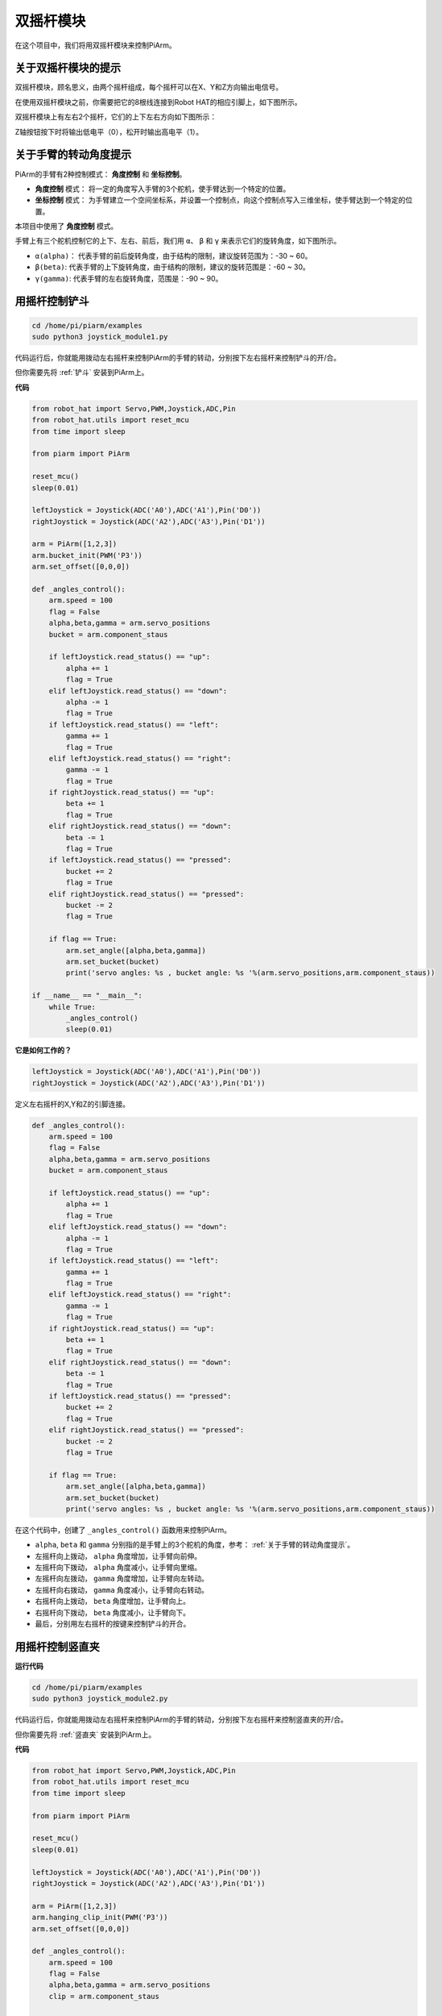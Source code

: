 双摇杆模块
=======================

在这个项目中，我们将用双摇杆模块来控制PiArm。

关于双摇杆模块的提示
-------------------------------

双摇杆模块，顾名思义，由两个摇杆组成，每个摇杆可以在X、Y和Z方向输出电信号。

.. image:: media/joystick.png
    :width: 600
    :align: center


在使用双摇杆模块之前，你需要把它的8根线连接到Robot HAT的相应引脚上，如下图所示。

.. image:: media/dual_joy.png
    :width: 800

双摇杆模块上有左右2个摇杆，它们的上下左右方向如下图所示：

.. image:: media/joystick2.png

Z轴按钮按下时将输出低电平（0），松开时输出高电平（1）。

.. image:: media/joystick5.png

关于手臂的转动角度提示
-------------------------------------

PiArm的手臂有2种控制模式： **角度控制** 和 **坐标控制**。

* **角度控制** 模式： 将一定的角度写入手臂的3个舵机，使手臂达到一个特定的位置。
* **坐标控制** 模式： 为手臂建立一个空间坐标系，并设置一个控制点，向这个控制点写入三维坐标，使手臂达到一个特定的位置。

本项目中使用了 **角度控制** 模式。

手臂上有三个舵机控制它的上下、左右、前后，我们用 ``α``、 ``β`` 和 ``γ`` 来表示它们的旋转角度，如下图所示。

* ``α(alpha)``： 代表手臂的前后旋转角度，由于结构的限制，建议旋转范围为：-30 ~ 60。
* ``β(beta)``: 代表手臂的上下旋转角度，由于结构的限制，建议的旋转范围是：-60 ~ 30。
* ``γ(gamma)``: 代表手臂的左右旋转角度，范围是：-90 ~ 90。

.. image:: media/pi_angle.jpg
    :width: 800


用摇杆控制铲斗
-----------------------------------------

.. raw:: html

    <run></run>

.. code-block::

    cd /home/pi/piarm/examples
    sudo python3 joystick_module1.py

代码运行后，你就能用拨动左右摇杆来控制PiArm的手臂的转动，分别按下左右摇杆来控制铲斗的开/合。

但你需要先将 :ref:`铲斗` 安装到PiArm上。


**代码**

.. raw:: html

    <run></run>

.. code-block:: python

    from robot_hat import Servo,PWM,Joystick,ADC,Pin
    from robot_hat.utils import reset_mcu
    from time import sleep

    from piarm import PiArm

    reset_mcu()
    sleep(0.01)

    leftJoystick = Joystick(ADC('A0'),ADC('A1'),Pin('D0'))
    rightJoystick = Joystick(ADC('A2'),ADC('A3'),Pin('D1'))

    arm = PiArm([1,2,3])
    arm.bucket_init(PWM('P3'))
    arm.set_offset([0,0,0])

    def _angles_control():
        arm.speed = 100
        flag = False
        alpha,beta,gamma = arm.servo_positions
        bucket = arm.component_staus

        if leftJoystick.read_status() == "up":
            alpha += 1
            flag = True
        elif leftJoystick.read_status() == "down":
            alpha -= 1
            flag = True
        if leftJoystick.read_status() == "left":
            gamma += 1
            flag = True
        elif leftJoystick.read_status() == "right":
            gamma -= 1
            flag = True
        if rightJoystick.read_status() == "up":
            beta += 1
            flag = True
        elif rightJoystick.read_status() == "down":
            beta -= 1
            flag = True
        if leftJoystick.read_status() == "pressed": 	
            bucket += 2
            flag = True
        elif rightJoystick.read_status() == "pressed":
            bucket -= 2
            flag = True

        if flag == True:
            arm.set_angle([alpha,beta,gamma])
            arm.set_bucket(bucket)
            print('servo angles: %s , bucket angle: %s '%(arm.servo_positions,arm.component_staus))

    if __name__ == "__main__":
        while True:
            _angles_control()
            sleep(0.01)

**它是如何工作的？**

.. code-block:: python

    leftJoystick = Joystick(ADC('A0'),ADC('A1'),Pin('D0'))
    rightJoystick = Joystick(ADC('A2'),ADC('A3'),Pin('D1'))

定义左右摇杆的X,Y和Z的引脚连接。

.. code-block:: python

    def _angles_control():
        arm.speed = 100
        flag = False
        alpha,beta,gamma = arm.servo_positions
        bucket = arm.component_staus

        if leftJoystick.read_status() == "up":
            alpha += 1
            flag = True
        elif leftJoystick.read_status() == "down":
            alpha -= 1
            flag = True
        if leftJoystick.read_status() == "left":
            gamma += 1
            flag = True
        elif leftJoystick.read_status() == "right":
            gamma -= 1
            flag = True
        if rightJoystick.read_status() == "up":
            beta += 1
            flag = True
        elif rightJoystick.read_status() == "down":
            beta -= 1
            flag = True
        if leftJoystick.read_status() == "pressed": 	
            bucket += 2
            flag = True
        elif rightJoystick.read_status() == "pressed":
            bucket -= 2
            flag = True

        if flag == True:
            arm.set_angle([alpha,beta,gamma])
            arm.set_bucket(bucket)
            print('servo angles: %s , bucket angle: %s '%(arm.servo_positions,arm.component_staus))

在这个代码中，创建了 ``_angles_control()`` 函数用来控制PiArm。

* ``alpha``, ``beta`` 和 ``gamma`` 分别指的是手臂上的3个舵机的角度，参考： :ref:`关于手臂的转动角度提示`。
* 左摇杆向上拨动， ``alpha`` 角度增加，让手臂向前伸。
* 左摇杆向下拨动， ``alpha`` 角度减小，让手臂向里缩。
* 左摇杆向左拨动， ``gamma`` 角度增加，让手臂向左转动。
* 左摇杆向右拨动， ``gamma`` 角度减小，让手臂向右转动。
* 右摇杆向上拨动， ``beta`` 角度增加，让手臂向上。
* 右摇杆向下拨动， ``beta`` 角度减小，让手臂向下。
* 最后，分别用左右摇杆的按键来控制铲斗的开合。


用摇杆控制竖直夹
-------------------

**运行代码**

.. raw:: html

    <run></run>

.. code-block::

    cd /home/pi/piarm/examples
    sudo python3 joystick_module2.py

代码运行后，你就能用拨动左右摇杆来控制PiArm的手臂的转动，分别按下左右摇杆来控制竖直夹的开/合。

但你需要先将 :ref:`竖直夹` 安装到PiArm上。

**代码**


.. raw:: html

    <run></run>

.. code-block:: python

    from robot_hat import Servo,PWM,Joystick,ADC,Pin
    from robot_hat.utils import reset_mcu
    from time import sleep

    from piarm import PiArm

    reset_mcu()
    sleep(0.01)

    leftJoystick = Joystick(ADC('A0'),ADC('A1'),Pin('D0'))
    rightJoystick = Joystick(ADC('A2'),ADC('A3'),Pin('D1'))

    arm = PiArm([1,2,3])
    arm.hanging_clip_init(PWM('P3'))
    arm.set_offset([0,0,0])

    def _angles_control():
        arm.speed = 100
        flag = False
        alpha,beta,gamma = arm.servo_positions
        clip = arm.component_staus

        if leftJoystick.read_status() == "up":
            alpha += 1
            flag = True
        elif leftJoystick.read_status() == "down":
            alpha -= 1
            flag = True
        if leftJoystick.read_status() == "left":
            gamma += 1
            flag = True
        elif leftJoystick.read_status() == "right":
            gamma -= 1
            flag = True
        if rightJoystick.read_status() == "up":
            beta += 1
            flag = True
        elif rightJoystick.read_status() == "down":
            beta -= 1
            flag = True
            
        if leftJoystick.read_status() == "pressed": 	
            clip += 2
            flag = True
        elif rightJoystick.read_status() == "pressed":	
            clip -= 2
            flag = True

        if flag == True:
            arm.set_angle([alpha,beta,gamma])
            arm.set_hanging_clip(clip)
            print('servo angles: %s , clip angle: %s '%(arm.servo_positions,arm.component_staus))

    if __name__ == "__main__":
        while True:
            _angles_control()
            sleep(0.01)

在这个代码中，创建了 ``_angles_control()`` 函数用来控制PiArm。

* ``alpha``, ``beta`` 和 ``gamma`` 分别指的是手臂上的3个舵机的角度，参考： :ref:`关于手臂的转动角度提示`。
* 左摇杆向上拨动， ``alpha`` 角度增加，让手臂向前伸。
* 左摇杆向下拨动， ``alpha`` 角度减小，让手臂向里缩。
* 左摇杆向左拨动， ``gamma`` 角度增加，让手臂向左转动。
* 左摇杆向右拨动， ``gamma`` 角度减小，让手臂向右转动。
* 右摇杆向上拨动， ``beta`` 角度增加，让手臂向上。
* 右摇杆向下拨动， ``beta`` 角度减小，让手臂向下。
* 最后，分别用左右摇杆的按键来控制竖直夹的角度。


用摇杆控制电磁铁
----------------

**运行代码**

.. raw:: html

    <run></run>

.. code-block::

    cd /home/pi/piarm/examples
    sudo python3 joystick_module3.py

代码运行后，你就能用拨动左右摇杆来控制PiArm的手臂的转动，分别按下左右摇杆来控制电磁铁的开/关。

但你需要先将 :ref:`电磁铁` 安装到PiArm上。

**代码**


.. raw:: html

    <run></run>

.. code-block:: python

    from robot_hat import Servo,PWM,Joystick,ADC,Pin
    from robot_hat.utils import reset_mcu
    from time import sleep

    from piarm import PiArm

    reset_mcu()
    sleep(0.01)


    leftJoystick = Joystick(ADC('A0'),ADC('A1'),Pin('D0'))
    rightJoystick = Joystick(ADC('A2'),ADC('A3'),Pin('D1'))

    arm = PiArm([1,2,3])
    arm.electromagnet_init(PWM('P3'))
    arm.set_offset([0,0,0])

    def _angles_control():
        arm.speed = 100
        flag = False
        alpha,beta,gamma = arm.servo_positions
        status = ""
        
        if leftJoystick.read_status() == "up":
            alpha += 1
            flag = True
        elif leftJoystick.read_status() == "down":
            alpha -= 1
            flag = True                        
        if leftJoystick.read_status() == "left":
            gamma += 1
            flag = True
        elif leftJoystick.read_status() == "right":
            gamma -= 1
            flag = True
        if rightJoystick.read_status() == "up":
            beta += 1
            flag = True
        elif rightJoystick.read_status() == "down":
            beta -= 1
            flag = True
        if leftJoystick.read_status() == "pressed": 
            arm.set_electromagnet('on')
            status = "electromagnet is on" 	
        elif rightJoystick.read_status() == "pressed":
            arm.set_electromagnet('off')
            status = "electromagnet is off"	

        if flag == True:
            arm.set_angle([alpha,beta,gamma])
            print('servo angles: %s , electromagnet status: %s '%(arm.servo_positions,status))

    if __name__ == "__main__":
        while True:
            _angles_control()
            sleep(0.01)

在这个代码中，创建了 ``_angles_control()`` 函数用来控制PiArm。

* ``alpha``, ``beta`` 和 ``gamma`` 分别指的是手臂上的3个舵机的角度，参考： :ref:`关于手臂的转动角度提示`。
* 左摇杆向上拨动， ``alpha`` 角度增加，让手臂向前伸。
* 左摇杆向下拨动， ``alpha`` 角度减小，让手臂向里缩。
* 左摇杆向左拨动， ``gamma`` 角度增加，让手臂向左转动。
* 左摇杆向右拨动， ``gamma`` 角度减小，让手臂向右转动。
* 右摇杆向上拨动， ``beta`` 角度增加，让手臂向上。
* 右摇杆向下拨动， ``beta`` 角度减小，让手臂向下。
* 最后，分别用左右摇杆的按键来控制电磁铁的开/关。